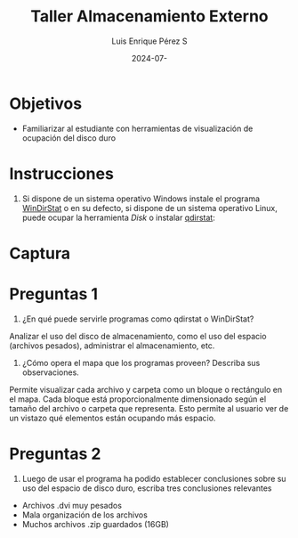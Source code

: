 #+options: ':nil *:t -:t ::t <:t H:3 \n:nil ^:t arch:headline
#+options: author:t broken-links:nil c:nil creator:nil
#+options: d:(not "LOGBOOK") date:t e:t email:nil expand-links:t f:t
#+options: inline:t num:t p:nil pri:nil prop:nil stat:t tags:t
#+options: tasks:t tex:t timestamp:t title:t toc:nil todo:t |:t
#+title: Taller Almacenamiento Externo
#+date: 2024-07-
#+author: Luis Enrique Pérez S
#+email: luis.perez05@epn.edu.ec
#+language: Español
#+select_tags: export
#+exclude_tags: noexport
#+creator: Emacs 27.1 (Org mode 9.7.5)
#+cite_export:

#+latex_class: article
#+latex_class_options:
#+latex_header:
#+latex_header_extra:
#+description:
#+keywords:
#+subtitle:
#+latex_footnote_command: \footnote{%s%s}
#+latex_engraved_theme:
#+latex_compiler: pdflatex

#+latex_header: \usepackage{fancyhdr}
#+latex_header: \usepackage[top=25mm, left=25mm, right=25mm]{geometry}
#+latex_header: \usepackage{longtable}
#+latex_header: \fancyhead[R]{}
#+latex_header: \setlength\headheight{43.0pt} 



#+begin_export latex
\fancyhead[C]{\includegraphics[scale=0.05]\\
ESCUELA POLITÉCNICA NACIONAL\\FACULTAD DE INGENIERÍA DE SISTEMAS\\
ARQUITECTURA DE COMPUTADORES}
\thispagestyle{fancy}
#+end_export


* Objetivos

- Familiarizar al estudiante con herramientas de visualización de ocupación del disco duro

* Instrucciones
1. Si dispone de un sistema operativo Windows instale el programa
   [[https://windirstat.net/download.html][WinDirStat]] o en su defecto, si dispone de un sistema operativo
   Linux, puede ocupar la herramienta /Disk/ o instalar [[https://installati.one/install-qdirstat-ubuntu-20-04/][qdirstat]]:

* Captura
[[./WinDirStat.png]]

* Preguntas 1
1. ¿En qué puede servirle programas como qdirstat o WinDirStat?
Analizar el uso del disco de almacenamiento, como el uso del espacio (archivos pesados), administrar el almacenamiento, etc.
2. ¿Cómo opera el mapa que los programas proveen? Describa sus observaciones.
Permite visualizar cada archivo y carpeta como un bloque o rectángulo en el mapa. Cada bloque está proporcionalmente dimensionado según el tamaño del archivo o carpeta que representa. Esto permite al usuario ver de un vistazo qué elementos están ocupando más espacio.

* Preguntas 2
3. Luego de usar el programa ha podido establecer conclusiones sobre
   su uso del espacio de disco duro, escriba tres conclusiones
   relevantes

- Archivos .dvi muy pesados
- Mala organización de los archivos
- Muchos archivos .zip guardados (16GB)
